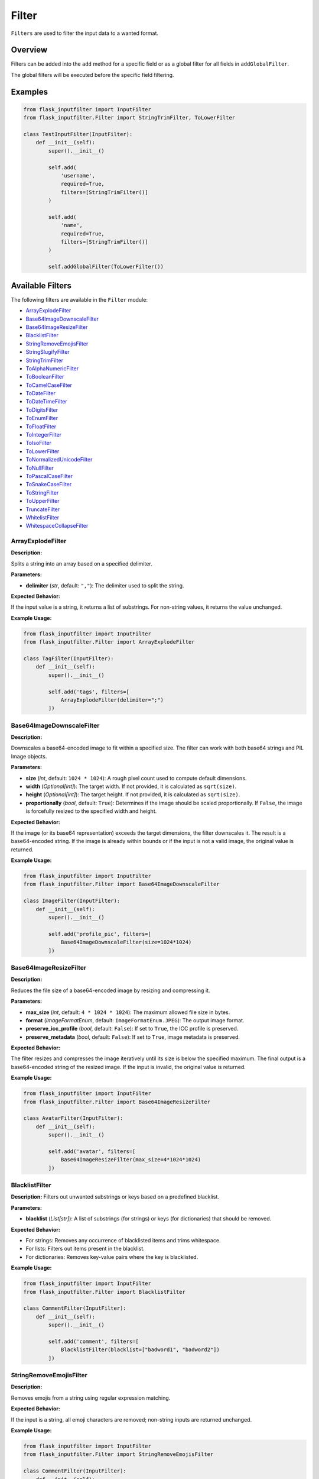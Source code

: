 Filter
======

``Filters`` are used to filter the input data to a wanted format.

Overview
--------

Filters can be added into the ``add`` method for a specific field or as a global filter for all fields in ``addGlobalFilter``.

The global filters will be executed before the specific field filtering.

Examples
--------

.. code:: python

    from flask_inputfilter import InputFilter
    from flask_inputfilter.Filter import StringTrimFilter, ToLowerFilter

    class TestInputFilter(InputFilter):
        def __init__(self):
            super().__init__()

            self.add(
                'username',
                required=True,
                filters=[StringTrimFilter()]
            )

            self.add(
                'name',
                required=True,
                filters=[StringTrimFilter()]
            )

            self.addGlobalFilter(ToLowerFilter())

Available Filters
-----------------

The following filters are available in the ``Filter`` module:

- `ArrayExplodeFilter`_
- `Base64ImageDownscaleFilter`_
- `Base64ImageResizeFilter`_
- `BlacklistFilter`_
- `StringRemoveEmojisFilter`_
- `StringSlugifyFilter`_
- `StringTrimFilter`_
- `ToAlphaNumericFilter`_
- `ToBooleanFilter`_
- `ToCamelCaseFilter`_
- `ToDateFilter`_
- `ToDateTimeFilter`_
- `ToDigitsFilter`_
- `ToEnumFilter`_
- `ToFloatFilter`_
- `ToIntegerFilter`_
- `ToIsoFilter`_
- `ToLowerFilter`_
- `ToNormalizedUnicodeFilter`_
- `ToNullFilter`_
- `ToPascalCaseFilter`_
- `ToSnakeCaseFilter`_
- `ToStringFilter`_
- `ToUpperFilter`_
- `TruncateFilter`_
- `WhitelistFilter`_
- `WhitespaceCollapseFilter`_

ArrayExplodeFilter
~~~~~~~~~~~~~~~~~~
**Description:**

Splits a string into an array based on a specified delimiter.

**Parameters:**

- **delimiter** (*str*, default: ``","``): The delimiter used to split the string.

**Expected Behavior:**

If the input value is a string, it returns a list of substrings. For non-string values, it returns the value unchanged.

**Example Usage:**

.. code:: python

    from flask_inputfilter import InputFilter
    from flask_inputfilter.Filter import ArrayExplodeFilter

    class TagFilter(InputFilter):
        def __init__(self):
            super().__init__()

            self.add('tags', filters=[
                ArrayExplodeFilter(delimiter=";")
            ])

Base64ImageDownscaleFilter
~~~~~~~~~~~~~~~~~~~~~~~~~~
**Description:**

Downscales a base64-encoded image to fit within a specified size. The filter can work with both base64 strings and PIL Image objects.

**Parameters:**

- **size** (*int*, default: ``1024 * 1024``): A rough pixel count used to compute default dimensions.
- **width** (*Optional[int]*): The target width. If not provided, it is calculated as ``sqrt(size)``.
- **height** (*Optional[int]*): The target height. If not provided, it is calculated as ``sqrt(size)``.
- **proportionally** (*bool*, default: ``True``): Determines if the image should be scaled proportionally. If ``False``, the image is forcefully resized to the specified width and height.

**Expected Behavior:**

If the image (or its base64 representation) exceeds the target dimensions, the filter downscales it. The result is a base64-encoded string. If the image is already within bounds or if the input is not a valid image, the original value is returned.

**Example Usage:**

.. code:: python

    from flask_inputfilter import InputFilter
    from flask_inputfilter.Filter import Base64ImageDownscaleFilter

    class ImageFilter(InputFilter):
        def __init__(self):
            super().__init__()

            self.add('profile_pic', filters=[
                Base64ImageDownscaleFilter(size=1024*1024)
            ])

Base64ImageResizeFilter
~~~~~~~~~~~~~~~~~~~~~~~
**Description:**

Reduces the file size of a base64-encoded image by resizing and compressing it.

**Parameters:**

- **max_size** (*int*, default: ``4 * 1024 * 1024``): The maximum allowed file size in bytes.
- **format** (*ImageFormatEnum*, default: ``ImageFormatEnum.JPEG``): The output image format.
- **preserve_icc_profile** (*bool*, default: ``False``): If set to ``True``, the ICC profile is preserved.
- **preserve_metadata** (*bool*, default: ``False``): If set to ``True``, image metadata is preserved.

**Expected Behavior:**

The filter resizes and compresses the image iteratively until its size is below the specified maximum. The final output is a base64-encoded string of the resized image. If the input is invalid, the original value is returned.

**Example Usage:**

.. code:: python

    from flask_inputfilter import InputFilter
    from flask_inputfilter.Filter import Base64ImageResizeFilter

    class AvatarFilter(InputFilter):
        def __init__(self):
            super().__init__()

            self.add('avatar', filters=[
                Base64ImageResizeFilter(max_size=4*1024*1024)
            ])

BlacklistFilter
~~~~~~~~~~~~~~~
**Description:**
Filters out unwanted substrings or keys based on a predefined blacklist.

**Parameters:**

- **blacklist** (*List[str]*): A list of substrings (for strings) or keys (for dictionaries) that should be removed.

**Expected Behavior:**

- For strings: Removes any occurrence of blacklisted items and trims whitespace.
- For lists: Filters out items present in the blacklist.
- For dictionaries: Removes key-value pairs where the key is blacklisted.

**Example Usage:**

.. code:: python

    from flask_inputfilter import InputFilter
    from flask_inputfilter.Filter import BlacklistFilter

    class CommentFilter(InputFilter):
        def __init__(self):
            super().__init__()

            self.add('comment', filters=[
                BlacklistFilter(blacklist=["badword1", "badword2"])
            ])

StringRemoveEmojisFilter
~~~~~~~~~~~~~~~~~~~~~~~~
**Description:**

Removes emojis from a string using regular expression matching.

**Expected Behavior:**

If the input is a string, all emoji characters are removed; non-string inputs are returned unchanged.

**Example Usage:**

.. code:: python

    from flask_inputfilter import InputFilter
    from flask_inputfilter.Filter import StringRemoveEmojisFilter

    class CommentFilter(InputFilter):
        def __init__(self):
            super().__init__()

            self.add('comment', filters=[
                StringRemoveEmojisFilter()
            ])

StringSlugifyFilter
~~~~~~~~~~~~~~~~~~~
**Description:**

Converts a string into a slug format without deprecation warnings.

**Expected Behavior:**

Normalizes Unicode, converts to ASCII, lowercases the string, and replaces spaces with hyphens, producing a URL-friendly slug.

**Example Usage:**

.. code:: python

    from flask_inputfilter import InputFilter
    from flask_inputfilter.Filter import StringSlugifyFilter

    class PostFilter(InputFilter):
        def __init__(self):
            super().__init__()

            self.add('title', filters=[
                StringSlugifyFilter()
            ])

StringTrimFilter
~~~~~~~~~~~~~~~~
**Description:**

Removes leading and trailing whitespace from a string.

**Expected Behavior:**

If the input is a string, it returns the trimmed version. Otherwise, the value remains unchanged.

**Example Usage:**

.. code:: python

    from flask_inputfilter import InputFilter
    from flask_inputfilter.Filter import StringTrimFilter

    class UserFilter(InputFilter):
        def __init__(self):
            super().__init__()

            self.add('username', filters=[
                StringTrimFilter()
            ])

ToAlphaNumericFilter
~~~~~~~~~~~~~~~~~~~~
**Description:**

Ensures that a string contains only alphanumeric characters by removing all non-word characters.

**Expected Behavior:**

Strips out any character that is not a letter, digit, or underscore from the input string.

**Example Usage:**

.. code:: python

    from flask_inputfilter import InputFilter
    from flask_inputfilter.Filter import ToAlphaNumericFilter

    class CodeFilter(InputFilter):
        def __init__(self):
            super().__init__()

            self.add('code', filters=[
                ToAlphaNumericFilter()
            ])

ToBooleanFilter
~~~~~~~~~~~~~~~
**Description:**

Converts the input value to a boolean.

**Expected Behavior:**

Uses Python’s built-in ``bool()`` conversion. Note that non-empty strings and non-zero numbers will return ``True``.

**Example Usage:**

.. code:: python

    from flask_inputfilter import InputFilter
    from flask_inputfilter.Filter import ToBooleanFilter

    class ActiveFilter(InputFilter):
        def __init__(self):
            super().__init__()

            self.add('active', filters=[
                ToBooleanFilter()
            ])

ToCamelCaseFilter
~~~~~~~~~~~~~~~~~
**Description:**

Transforms a string into camelCase format.

**Expected Behavior:**

Normalizes delimiters such as spaces, underscores, or hyphens, capitalizes each word (except the first), and concatenates them so that the first letter is lowercase.

**Example Usage:**

.. code:: python

    from flask_inputfilter import InputFilter
    from flask_inputfilter.Filter import ToCamelCaseFilter

    class IdentifierFilter(InputFilter):
        def __init__(self):
            super().__init__()

            self.add('identifier', filters=[
                ToCamelCaseFilter()
            ])

ToDataclassFilter
~~~~~~~~~~~~~~~~~
**Description:**

Converts a dictionary to a specified dataclass.

**Parameters:**

- **dataclass_type** (*Type[dict]*): The target dataclass type that the dictionary should be converted into.

**Expected Behavior:**
If the input is a dictionary, it instantiates the provided dataclass using the dictionary values. Otherwise, the input is returned unchanged.

**Example Usage:**

.. code:: python

    from flask_inputfilter import InputFilter
    from flask_inputfilter.Filter import ToDataclassFilter
    from my_dataclasses import MyDataClass

    class DataFilter(InputFilter):
        def __init__(self):
            super().__init__()

            self.add('data', filters=[
                ToDataclassFilter(MyDataClass)
            ])

ToDateFilter
~~~~~~~~~~~~
**Description:**

Converts an input value to a ``date`` object. Supports ISO 8601 formatted strings and datetime objects.

**Expected Behavior:**

- If the input is a datetime, returns the date portion.
- If the input is a string, attempts to parse it as an ISO 8601 date.
- Returns the original value if conversion fails.

**Example Usage:**

.. code:: python

    from flask_inputfilter import InputFilter
    from flask_inputfilter.Filter import ToDateFilter

    class BirthdateFilter(InputFilter):
        def __init__(self):
            super().__init__()

            self.add('birthdate', filters=[
                ToDateFilter()
            ])

ToDateTimeFilter
~~~~~~~~~~~~~~~~
**Description:**

Converts an input value to a ``datetime`` object. Supports ISO 8601 formatted strings.

**Expected Behavior:**

- If the input is a datetime, it is returned unchanged.
- If the input is a date, it is combined with a minimum time value.
- If the input is a string, the filter attempts to parse it as an ISO 8601 datetime.
- If conversion fails, the original value is returned.

**Example Usage:**

.. code:: python

    from flask_inputfilter import InputFilter
    from flask_inputfilter.Filter import ToDateTimeFilter

    class TimestampFilter(InputFilter):
        def __init__(self):
            super().__init__()

            self.add('timestamp', filters=[
                ToDateTimeFilter()
            ])

ToDigitsFilter
~~~~~~~~~~~~~~
**Description:**

Converts a string to a numeric type (either an integer or a float).

**Expected Behavior:**

- If the input string matches an integer pattern, it returns an integer.
- If it matches a float pattern, it returns a float.
- Otherwise, the input is returned unchanged.

**Example Usage:**

.. code:: python

    from flask_inputfilter import InputFilter
    from flask_inputfilter.Filter import ToDigitsFilter

    class QuantityFilter(InputFilter):
        def __init__(self):
            super().__init__()

            self.add('quantity', filters=[
                ToDigitsFilter()
            ])

ToEnumFilter
~~~~~~~~~~~~
**Description:**

Converts a value to an instance of a specified Enum.

**Parameters:**

- **enum_class** (*Type[Enum]*): The enum class to which the input should be converted.

**Expected Behavior:**

- If the input is a string or an integer, the filter attempts to convert it into the corresponding enum member.
- If the input is already an enum instance, it is returned as is.
- If conversion fails, the original input is returned.

**Example Usage:**

.. code:: python

    from flask_inputfilter import InputFilter
    from flask_inputfilter.Filter import ToEnumFilter
    from my_enums import ColorEnum

    class ColorFilter(InputFilter):
        def __init__(self):
            super().__init__()

            self.add('color', filters=[
                ToEnumFilter(ColorEnum)
            ])

ToFloatFilter
~~~~~~~~~~~~~
**Description:**

Converts the input value to a float.

**Expected Behavior:**

- Attempts to cast the input using ``float()``.
- On a ValueError or TypeError, returns the original value.

**Example Usage:**

.. code:: python

    class PriceFilter(InputFilter):
        def __init__(self):
            super().__init__()

                self.add('price', filters=[
                    ToFloatFilter()
                ])

ToIntegerFilter
~~~~~~~~~~~~~~~
**Description:**


Converts the input value to an integer.

**Expected Behavior:**


- Attempts to cast the input using ``int()``.
- On failure, returns the original value.

**Example Usage:**

.. code:: python

    class AgeFilter(InputFilter):
        def __init__(self):
            super().__init__()

            self.add('age', filters=[
                ToIntegerFilter()
            ])

ToIsoFilter
~~~~~~~~~~~
**Description:**


Converts a date or datetime object to an ISO 8601 formatted string.

**Expected Behavior:**


- If the input is a date or datetime, returns its ISO 8601 string.
- Otherwise, returns the original value.

**Example Usage:**

.. code:: python

    class TimestampIsoFilter(InputFilter):
        def __init__(self):
            super().__init__()

            self.add('timestamp', filters=[
            ToIsoFilter()
            ])

ToLowerFilter
~~~~~~~~~~~~~
**Description:**


Converts a string to lowercase.

**Expected Behavior:**


- For string inputs, returns the lowercase version.
- Non-string inputs are returned unchanged.

**Example Usage:**

.. code:: python

    class UsernameFilter(InputFilter):
        def __init__(self):
            super().__init__()

            self.add('username', filters=[
                ToLowerFilter()
            ])

ToNormalizedUnicodeFilter
~~~~~~~~~~~~~~~~~~~~~~~~~
**Description:**

Normalizes a Unicode string to a specified form.

**Parameters:**

- **form** (*Union[UnicodeFormEnum, Literal["NFC", "NFD", "NFKC", "NFKD"]]*, default: ``UnicodeFormEnum.NFC``): The target Unicode normalization form.

**Expected Behavior:**

- Removes accent characters and normalizes the string based on the specified form.
- Returns non-string inputs unchanged.

**Example Usage:**

.. code:: python

    class TextFilter(InputFilter):
        def __init__(self):
            super().__init__()

            self.add('text', filters=[
                ToNormalizedUnicodeFilter(form="NFKC")
            ])

ToNullFilter
~~~~~~~~~~~~
**Description:**

Transforms the input to ``None`` if it is an empty string or already ``None``.

**Expected Behavior:**

- If the input is ``""`` or ``None``, returns ``None``.
- Otherwise, returns the original value.

**Example Usage:**

.. code:: python

    class MiddleNameFilter(InputFilter):
        def __init__(self):
            super().__init__()

            self.add('middle_name', filters=[
                ToNullFilter()
            ])

ToPascalCaseFilter
~~~~~~~~~~~~~~~~~~~
**Description:**

Converts a string to PascalCase.

**Expected Behavior:**

- Capitalizes the first letter of each word and concatenates them without spaces.
- Returns non-string inputs unchanged.

**Example Usage:**

.. code:: python

    class ClassNameFilter(InputFilter):
        def __init__(self):
            super().__init__()

            self.add('class_name', filters=[
                ToPascalCaseFilter()
            ])

ToSnakeCaseFilter
~~~~~~~~~~~~~~~~~
**Description:**

Converts a string to snake_case.

**Expected Behavior:**

- Inserts underscores before uppercase letters (except the first), converts the string to lowercase, and replaces spaces or hyphens with underscores.
- Non-string inputs are returned unchanged.

**Example Usage:**

.. code:: python

    class VariableFilter(InputFilter):
        def __init__(self):
            super().__init__()

            self.add('variableName', filters=[
                ToSnakeCaseFilter()
            ])

ToStringFilter
~~~~~~~~~~~~~~
**Description:**

Converts any input value to its string representation.

**Expected Behavior:**

- Uses Python's built-in ``str()`` to convert the input to a string.

**Example Usage:**

.. code:: python

    class IdFilter(InputFilter):
        def __init__(self):
            super().__init__()

            self.add('id', filters=[
                ToStringFilter()
            ])

ToTypedDictFilter
~~~~~~~~~~~~~~~~~
**Description:**

Converts a dictionary into an instance of a specified TypedDict.

**Parameters:**

- **typed_dict** (*Type[TypedDict]*): The target TypedDict type.

**Expected Behavior:**

- If the input is a dictionary, returns an instance of the specified TypedDict.
- Otherwise, returns the original value.

**Example Usage:**

.. code:: python

    class ConfigFilter(InputFilter):
        def __init__(self):
            super().__init__()

            self.add('config', filters=[
                ToTypedDictFilter(MyTypedDict)
            ])

ToUpperFilter
~~~~~~~~~~~~~
**Description:**

Converts a string to uppercase.

**Expected Behavior:**

- For string inputs, returns the uppercase version.
- Non-string inputs are returned unchanged.

**Example Usage:**

.. code:: python

    class CodeFilter(InputFilter):
        def __init__(self):
            super().__init__()

            self.add('code', filters=[
                ToUpperFilter()
            ])

TruncateFilter
~~~~~~~~~~~~~~
**Description:**

Truncates a string to a specified maximum length.

**Parameters:**

- **max_length** (*int*): The maximum allowed length of the string.

**Expected Behavior:**

- If the string exceeds the specified length, it is truncated.
- Non-string inputs are returned unchanged.

**Example Usage:**

.. code:: python

    class DescriptionFilter(InputFilter):
        def __init__(self):
            super().__init__()

            self.add('description', filters=[
                TruncateFilter(max_length=100)
            ])

WhitelistFilter
~~~~~~~~~~~~~~~
**Description:**

Filters the input by only keeping elements that appear in a predefined whitelist.

**Parameters:**

- **whitelist** (*List[str]*, optional): A list of allowed words or keys. If not provided, no filtering is applied.

**Expected Behavior:**

- For strings: Splits the input by whitespace and returns only the words present in the whitelist.
- For lists: Returns a list of items that are in the whitelist.
- For dictionaries: Returns a dictionary containing only the whitelisted keys.

**Example Usage:**

.. code:: python

    class RolesFilter(InputFilter):
        def __init__(self):
            super().__init__()

            self.add('roles', filters=[
                WhitelistFilter(whitelist=["admin", "user"])
            ])

WhitespaceCollapseFilter
~~~~~~~~~~~~~~~~~~~~~~~~
**Description:**

Collapses multiple consecutive whitespace characters into a single space.

**Expected Behavior:**

- Replaces sequences of whitespace with a single space and trims the result.
- Non-string inputs are returned unchanged.

**Example Usage:**

.. code:: python

    class AddressFilter(InputFilter):
        def __init__(self):
            super().__init__()

            self.add('address', filters=[
                WhitespaceCollapseFilter()
            ])
